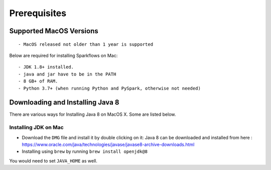 Prerequisites
=============

Supported MacOS Versions
-------------------------

::

  - MacOS released not older than 1 year is supported


Below are required for installing Sparkflows on Mac::

  - JDK 1.8+ installed.
  - java and jar have to be in the PATH
  - 8 GB+ of RAM.
  - Python 3.7+ (when running Python and PySpark, otherwise not needed)

    
Downloading and Installing Java 8
---------------------------------

There are various ways for Installing Java 8 on MacOS X. Some are listed below.

Installing JDK on Mac
+++++++++++++++++

- Download the ``DMG`` file and install it by double clicking on it: Java 8 can be downloaded and installed from here : https://www.oracle.com/java/technologies/javase/javase8-archive-downloads.html
- Installing using ``brew`` by running ``brew install openjdk@8``

You would need to set ``JAVA_HOME`` as well.
